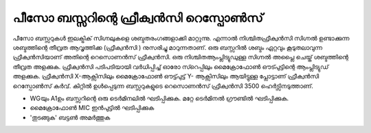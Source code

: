 ..  UNTRANSLATED

പീസോ ബസ്സറിന്റെ ഫ്രീക്വൻസി റെസ്പോൺസ് 
-----------------------------------------------
പീസോ ബസ്സറുകൾ ഇലക്ട്രിക് സിഗ്നലുകളെ ശബ്ദതരംഗങ്ങളാക്കി മാറ്റുന്നു. എന്നാൽ നിശ്ചിതഫ്രീക്വൻസി  സിഗ്നൽ ഉണ്ടാക്കുന്ന ശബ്ദത്തിന്റെ തീവ്രത ആവൃത്തിക്ക (ഫ്രീക്വൻസി ) നുസരിച്ചു മാറുന്നതാണ്. ഒരു ബസ്സറിൽ ശബ്ദം ഏറ്റവും കൂടുതലാവുന്ന ഫ്രീക്വൻസിയാണ്  അതിന്റെ റെസൊണൻസ് ഫ്രീക്വൻസി. ഒരു നിശ്ചിതആംപ്ലിട്യുഡുള്ള സിഗ്നൽ അപ്ലൈ ചെയ്ത്  ശബ്ദത്തിന്റെ  തീവ്രത അളക്കുക. ഫ്രീക്വൻസി പടിപടിയായി വർധിപ്പിച്ച്  ഓരോ സ്റെപ്പിലും മൈക്രോഫോൺ ഔട്പുട്ടിന്റെ ആംപ്ലിട്യുഡ്  അളക്കുക. ഫ്രീക്വൻസി  X-ആക്സിസിലും  മൈക്രോഫോൺ ഔട്ട്പുട്ട്  Y- ആക്സിസിലും ആയിട്ടുള്ള പ്ലോട്ടാണ്  ഫ്രീക്വൻസി റെസ്പോൺസ് കർവ്. കിറ്റിൽ ഉൾപ്പെടുന്ന ബസ്സറുകളുടെ റെസൊണൻസ് ഫ്രീക്വൻസി 3500 ഹെർട്സിനടുത്താണ്.

.. image:: schematics/piezo-freq-resp.svg
	   :width: 300px

-  WGയും  A1ഉം ബസ്സറിന്റെ ഒരു ടെർമിനലിൽ ഘടിപ്പിക്കുക. മറ്റേ ടെർമിനൽ ഗ്രൗണ്ടിൽ ഘടിപ്പിക്കുക. 
-  മൈക്രോഫോൺ MIC ഇൻപുട്ടിൽ ഘടിപ്പിക്കുക  
-  'തുടങ്ങുക' ബട്ടൺ അമർത്തുക 

.. image:: pics/piezo-freq-resp-screen.png
	   :width: 500px


